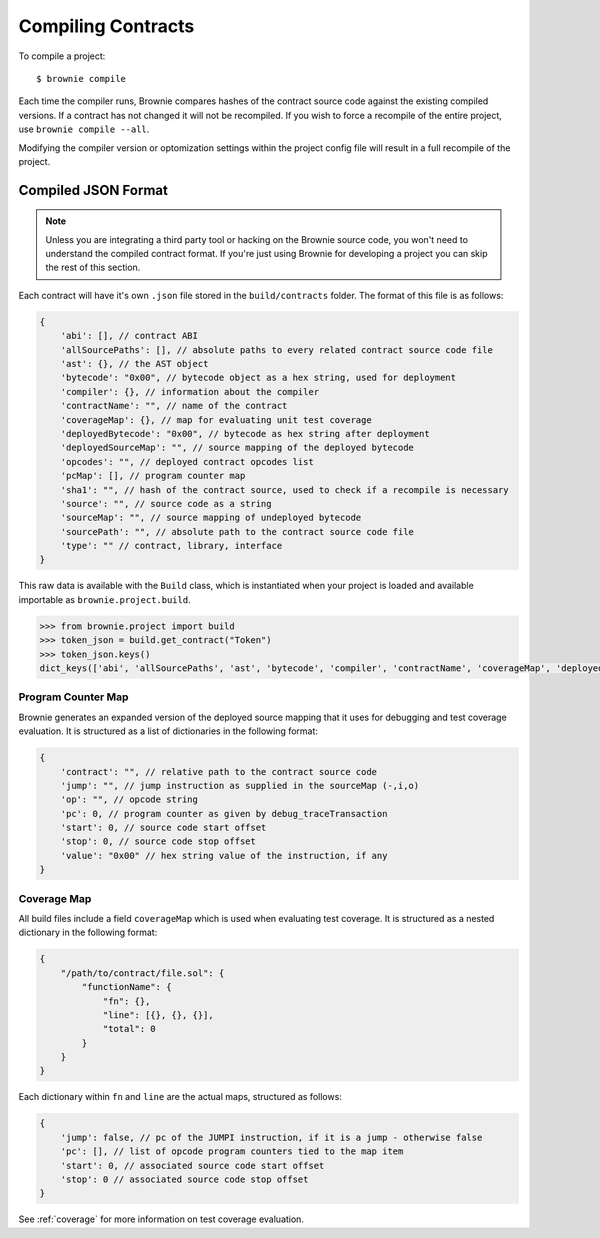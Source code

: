 .. _compile:

===================
Compiling Contracts
===================

To compile a project:

::

    $ brownie compile

Each time the compiler runs, Brownie compares hashes of the contract source code against the existing compiled versions.  If a contract has not changed it will not be recompiled.  If you wish to force a recompile of the entire project, use ``brownie compile --all``.

Modifying the compiler version or optomization settings within the project config file will result in a full recompile of the project.

Compiled JSON Format
====================

.. note::

    Unless you are integrating a third party tool or hacking on the Brownie source code, you won't need to understand the compiled contract format. If you're just using Brownie for developing a project you can skip the rest of this section.

Each contract will have it's own ``.json`` file stored in the ``build/contracts`` folder. The format of this file is as follows:

.. code-block:: javascript

    {
        'abi': [], // contract ABI
        'allSourcePaths': [], // absolute paths to every related contract source code file
        'ast': {}, // the AST object
        'bytecode': "0x00", // bytecode object as a hex string, used for deployment
        'compiler': {}, // information about the compiler
        'contractName': "", // name of the contract
        'coverageMap': {}, // map for evaluating unit test coverage
        'deployedBytecode': "0x00", // bytecode as hex string after deployment
        'deployedSourceMap': "", // source mapping of the deployed bytecode
        'opcodes': "", // deployed contract opcodes list
        'pcMap': [], // program counter map
        'sha1': "", // hash of the contract source, used to check if a recompile is necessary
        'source': "", // source code as a string
        'sourceMap': "", // source mapping of undeployed bytecode
        'sourcePath': "", // absolute path to the contract source code file
        'type': "" // contract, library, interface
    }

This raw data is available with the ``Build`` class, which is instantiated when your project is loaded and available importable as ``brownie.project.build``.

.. code-block:: python

    >>> from brownie.project import build
    >>> token_json = build.get_contract("Token")
    >>> token_json.keys()
    dict_keys(['abi', 'allSourcePaths', 'ast', 'bytecode', 'compiler', 'contractName', 'coverageMap', 'deployedBytecode', 'deployedSourceMap', 'networks', 'opcodes', 'pcMap', 'sha1', 'source', 'sourceMap', 'sourcePath', 'type'])

Program Counter Map
-------------------

Brownie generates an expanded version of the deployed source mapping that it uses for debugging and test coverage evaluation. It is structured as a list of dictionaries in the following format:

.. code-block:: javascript

    {
        'contract': "", // relative path to the contract source code
        'jump': "", // jump instruction as supplied in the sourceMap (-,i,o)
        'op': "", // opcode string
        'pc': 0, // program counter as given by debug_traceTransaction
        'start': 0, // source code start offset
        'stop': 0, // source code stop offset
        'value': "0x00" // hex string value of the instruction, if any
    }

Coverage Map
------------

All build files include a field ``coverageMap`` which is used when evaluating test coverage. It is structured as a nested dictionary in the following format:

.. code-block:: javascript

    {
        "/path/to/contract/file.sol": {
            "functionName": {
                "fn": {},
                "line": [{}, {}, {}],
                "total": 0
            }
        }
    }

Each dictionary within ``fn`` and ``line`` are the actual maps, structured as follows:

.. code-block:: javascript

    {
        'jump': false, // pc of the JUMPI instruction, if it is a jump - otherwise false
        'pc': [], // list of opcode program counters tied to the map item
        'start': 0, // associated source code start offset
        'stop': 0 // associated source code stop offset
    }

See :ref:`coverage` for more information on test coverage evaluation.
